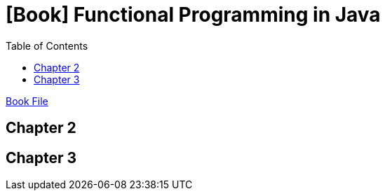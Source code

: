 = [Book] Functional Programming in Java
:toc:

link:FunctionalProgramminginJava.pdf[Book File]


== Chapter 2



== Chapter 3